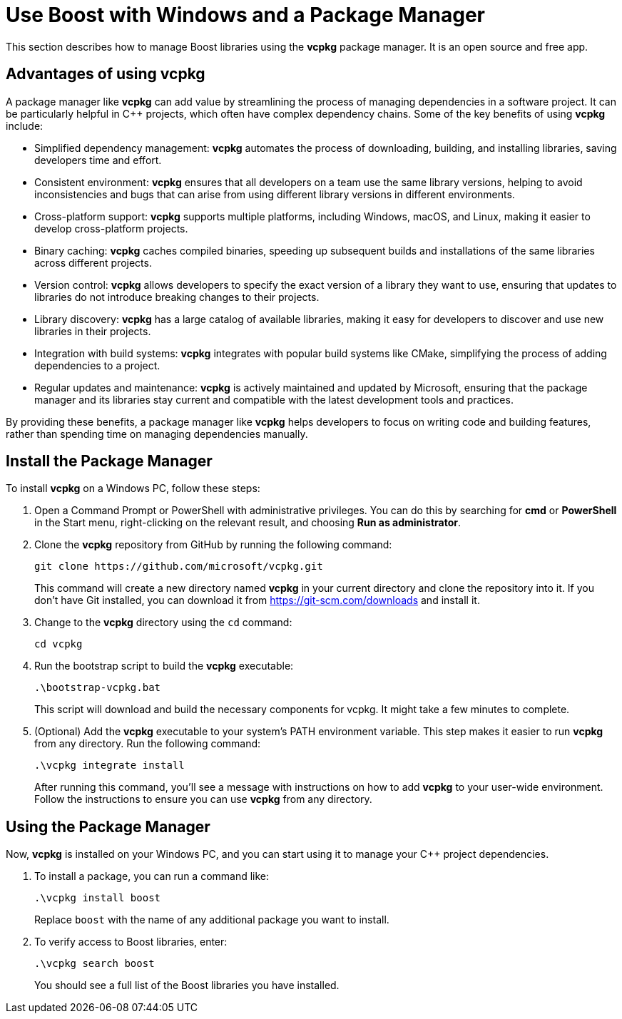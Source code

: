 = Use Boost with Windows and a Package Manager
:navtitle: Boost Windows Package Manager

This section describes how to manage Boost libraries using the *vcpkg* package manager. It is an open source and free app.

== Advantages of using vcpkg

A package manager like *vcpkg* can add value by streamlining the process of managing dependencies in a software project. It can be particularly helpful in C++ projects, which often have complex dependency chains. Some of the key benefits of using *vcpkg* include:

[disc]
* Simplified dependency management: *vcpkg* automates the process of downloading, building, and installing libraries, saving developers time and effort.

* Consistent environment: *vcpkg* ensures that all developers on a team use the same library versions, helping to avoid inconsistencies and bugs that can arise from using different library versions in different environments.

* Cross-platform support: *vcpkg* supports multiple platforms, including Windows, macOS, and Linux, making it easier to develop cross-platform projects.

* Binary caching: *vcpkg* caches compiled binaries, speeding up subsequent builds and installations of the same libraries across different projects.

* Version control: *vcpkg* allows developers to specify the exact version of a library they want to use, ensuring that updates to libraries do not introduce breaking changes to their projects.

* Library discovery: *vcpkg* has a large catalog of available libraries, making it easy for developers to discover and use new libraries in their projects.

* Integration with build systems: *vcpkg* integrates with popular build systems like CMake, simplifying the process of adding dependencies to a project.

* Regular updates and maintenance: *vcpkg* is actively maintained and updated by Microsoft, ensuring that the package manager and its libraries stay current and compatible with the latest development tools and practices.

By providing these benefits, a package manager like *vcpkg* helps developers to focus on writing code and building features, rather than spending time on managing dependencies manually.

== Install the Package Manager

To install *vcpkg* on a Windows PC, follow these steps:

. Open a Command Prompt or PowerShell with administrative privileges. You can do this by searching for *cmd* or *PowerShell* in the Start menu, right-clicking on the relevant result, and choosing *Run as administrator*.

. Clone the *vcpkg* repository from GitHub by running the following command: 
+
[source]
----
git clone https://github.com/microsoft/vcpkg.git
----
+
This command will create a new directory named *vcpkg* in your current directory and clone the repository into it. If you don't have Git installed, you can download it from https://git-scm.com/downloads and install it.

. Change to the *vcpkg* directory using the `cd` command: 
+
[source]
----
cd vcpkg
----

. Run the bootstrap script to build the *vcpkg* executable: 
+
[source]
----
.\bootstrap-vcpkg.bat
----
+
This script will download and build the necessary components for vcpkg. It might take a few minutes to complete.

. (Optional) Add the *vcpkg* executable to your system's PATH environment variable. This step makes it easier to run *vcpkg* from any directory. Run the following command:
+
[source]
----
.\vcpkg integrate install
----
+
After running this command, you'll see a message with instructions on how to add *vcpkg* to your user-wide environment. Follow the instructions to ensure you can use *vcpkg* from any directory.

== Using the Package Manager

Now, *vcpkg* is installed on your Windows PC, and you can start using it to manage your C++ project dependencies. 

. To install a package, you can run a command like:
+
[source]
----
.\vcpkg install boost
----
+
Replace `boost` with the name of any additional package you want to install.

. To verify access to Boost libraries, enter:
+
[source]
----
.\vcpkg search boost
----
+
You should see a full list of the Boost libraries you have installed.



